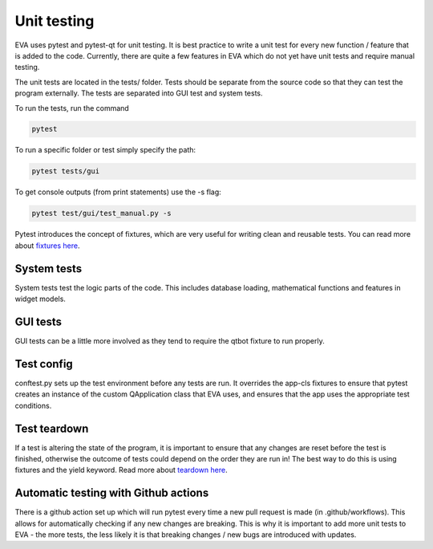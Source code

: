 Unit testing
===============

EVA uses pytest and pytest-qt for unit testing. It is best practice to write a unit test for every new function / feature
that is added to the code. Currently, there are quite a few features in EVA which do not yet have unit tests and require manual testing.

The unit tests are located in the tests/ folder. Tests should be separate from the source code so that they can test the
program externally. The tests are separated into GUI test and system tests.

To run the tests, run the command

.. code-block::

    pytest

To run a specific folder or test simply specify the path:

.. code-block::

    pytest tests/gui

To get console outputs (from print statements) use the -s flag:

.. code-block::

    pytest test/gui/test_manual.py -s

Pytest introduces the concept of fixtures, which are very useful for writing clean and reusable tests. You can read
more about `fixtures here`_.

.. _`fixtures here`: https://docs.pytest.org/en/6.2.x/fixture.html


System tests
................
System tests test the logic parts of the code. This includes database loading, mathematical functions and features in widget models.

GUI tests
...........
GUI tests can be a little more involved as they tend to require the qtbot fixture to run properly.

Test config
..............
conftest.py sets up the test environment before any tests are run. It overrides the app-cls fixtures to ensure that pytest
creates an instance of the custom QApplication class that EVA uses, and ensures that the app uses the appropriate test conditions.

Test teardown
................
If a test is altering the state of the program, it is important to ensure that any changes are reset before the test is finished,
otherwise the outcome of tests could depend on the order they are run in! The best way to do this is using fixtures and the yield keyword.
Read more about `teardown here`_.

.. _`teardown here`: https://docs.pytest.org/en/6.2.x/fixture.html#safe-teardowns

Automatic testing with Github actions
........................................
There is a github action set up which will run pytest every time a new pull request is made (in .github/workflows). This allows for automatically
checking if any new changes are breaking. This is why it is important to add more unit tests to EVA - the more tests,
the less likely it is that breaking changes / new bugs are introduced with updates.
